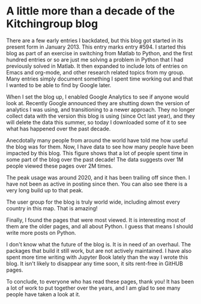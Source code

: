 * A little more than a decade of the Kitchingroup blog
:PROPERTIES:
:date:     2024/04/03 08:38:34
:updated:  2024/04/03 08:38:34
:org-url:  https://kitchingroup.cheme.cmu.edu/org/2024/04/03/A-little-more-than-a-decade-of-the-Kitchingroup-blog.org
:permalink: https://kitchingroup.cheme.cmu.edu/blog/2024/04/03/A-little-more-than-a-decade-of-the-Kitchingroup-blog/index.html
:END:

There are a few early entries I backdated, but this blog got started in its present form in January 2013. This entry marks entry #594. I started this blog as part of an exercise in switching from Matlab to Python, and the first hundred entries or so are just me solving a problem in Python that I had previously solved in Matlab. It then expanded to include lots of entries on Emacs and org-mode, and other research related topics from my group. Many entries simply document something I spent time working out and that I wanted to be able to find by Google later.


When I set the blog up, I enabled Google Analytics to see if anyone would look at. Recently Google announced they are shutting down the version of analytics I was using, and transitioning to a newer approach. They no longer collect data with the version this blog is using (since Oct last year), and they will delete the data this summer, so today I downloaded some of it to see what has happened over the past decade.

Anecdotally many people from around the world have told me how useful the blog was for them. Now, I have data to see how many people have been impacted by this blog. This figure shows that a lot of people spent time in some part of the blog over the past decade! The data suggests over 1M people viewed these pages over 2M times. 


#+attr_org: :width 800
[[./screenshots/date-03-04-2024-time-08-26-10.png]]


The peak usage was around 2020, and it has been trailing off since then. I have not been as active in posting since then. You can also see there is a very long build up to that peak.

The user group for the blog is truly world wide, including almost every country in this map. That is amazing!


#+attr_org: :width 800
[[./screenshots/date-03-04-2024-time-08-33-54.png]]

Finally, I found the pages that were most viewed. It is interesting most of them are the older pages, and all about Python. I guess that means I should write more posts on Python.


#+attr_org: :width 800
[[./screenshots/date-03-04-2024-time-08-35-06.png]]


I don't know what the future of the blog is. It is in need of an overhaul. The packages that build it still work, but are not actively maintained. I have also spent more time writing with Jupyter Book lately than the way I wrote this blog. It isn't likely to disappear any time soon, it sits rent-free in GitHUB pages.

To conclude, to everyone who has read these pages, thank you! It has been a lot of work to put together over the years, and I am glad to see many people have taken a look at it.
